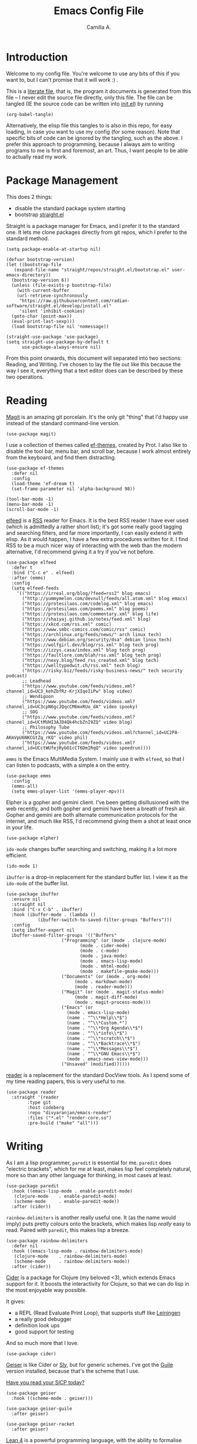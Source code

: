 :PROPERTIES:
:header-args: :session init :tangle init.el
:END:
#+title: Emacs Config File
#+author: Camilla A.
#+startup: overview


* Introduction
Welcome to my config file.
You're welcome to use any bits of this if you want to, but I can't promise that it will work :) .

This is a [[https://en.wikipedia.org/wiki/Literate_programming][literate file]], that is, the program it documents is generated from this file -- I never edit the source file directly, only this file.
The file can be tangled (IE the source code can be written into [[file:init.el][init.el]]) by running
#+begin_src elisp :tangle no
  (org-babel-tangle)
#+end_src

Alternatively, the elisp file this tangles to is also in this repo, for easy loading, in case you want to use my config (for some reason).
Note that specific bits of code can be ignored by the tangling, such as the above.
I prefer this approach to programming, because I always aim to writing programs to me is first and foremost, an art.
Thus, I want people to be able to actually read my work.

* Package Management

This does 2 things:
- disable the standard package system starting
- bootstrap [[https://github.com/radian-software/straight.el][straight.el]]

Straight is a package manager for Emacs, and I prefer it to the standard one.
It lets me clone packages directly from git repos, which I prefer to the standard method.
#+begin_src elisp
  (setq package-enable-at-startup nil)

  (defvar bootstrap-version)
  (let ((bootstrap-file
  	 (expand-file-name "straight/repos/straight.el/bootstrap.el" user-emacs-directory))
  	(bootstrap-version 6))
    (unless (file-exists-p bootstrap-file)
      (with-current-buffer
  	  (url-retrieve-synchronously
  	   "https://raw.githubusercontent.com/radian-software/straight.el/develop/install.el"
  	   'silent 'inhibit-cookies)
  	(goto-char (point-max))
  	(eval-print-last-sexp)))
    (load bootstrap-file nil 'nomessage))

  (straight-use-package 'use-package)
  (setq straight-use-package-by-default t
        use-package-always-ensure nil)
#+end_src


From this point onwards, this document will separated into two sections: Reading, and Writing.
I've chosen to lay the file out like this because the way I see it, everything that a text editor does can be described by these two operations.

* Reading
[[https://magit.vc/][Magit]] is an amazing git porcelain.
It's the only git "thing" that I'd happy use instead of the standard command-line version.
#+begin_src elisp
  (use-package magit)
#+end_src


I use a collection of themes called [[https://github.com/protesilaos/ef-themes][ef-themes]], created by Prot.
I also like to disable the tool bar, menu bar, and scroll bar, because I work almost entirely from the keyboard, and find them distracting.
#+begin_src elisp
  (use-package ef-themes
    :defer nil
    :config
    (load-theme 'ef-dream t)
    (set-frame-parameter nil 'alpha-background 98))

  (tool-bar-mode -1)
  (menu-bar-mode -1)
  (scroll-bar-mode -1)
#+end_src


[[https://github.com/skeeto/elfeed][elfeed]] is a [[https://en.wikipedia.org/wiki/Rss][RSS]] reader for Emacs.
It is the best RSS reader I have ever used (which is admittedly a rather short list); it's got some really good tagging and searching filters, and far more importantly, I can easily extend it with elisp.
As it would happen, I have a few extra procedures written for it.
I find RSS to be a much nicer way of interacting with the web than the modern alternative, I'd recommend giving it a try if you've not before.
#+begin_src elisp
  (use-package elfeed
    :defer t
    :bind ("C-c e" . elfeed)
    :after (emms)
    :config
    (setq elfeed-feeds
  	  '(("https://irreal.org/blog/?feed=rss2" blog emacs)
  	    ("http://yummymelon.com/devnull/feeds/all.atom.xml" blog emacs)
  	    ("https://protesilaos.com/codelog.xml" blog emacs)
  	    ("https://protesilaos.com/poems.xml" blog poems)
  	    ("https://protesilaos.com/commentary.xml" blog life)
  	    ("https://shaiyaj.github.io/notes/feed.xml" blog)
  	    ("https://xkcd.com/rss.xml" comic)
  	    ("https://www.smbc-comics.com/comic/rss" comic)
  	    ("https://archlinux.org/feeds/news/" arch linux tech)
  	    ("https://www.debian.org/security/dsa" debian linux tech)
  	    ("https://wolfgirl.dev/blog/rss.xml" blog tech prog)
  	    ("https://izzys.casa/index.xml" blog tech prog)
  	    ("https://faultlore.com/blah/rss.xml" blog tech prog)
  	    ("https://nexy.blog/feed_rss_created.xml" blog tech)
  	    ("https://welltypedwit.ch/rss.xml" tech blog)
  	    ("https://risky.biz/feeds/risky-business-news/" tech security podcast)
  	    ;; Leadhead
  	    ("https://www.youtube.com/feeds/videos.xml?channel_id=UC3_kehZbfRz-KrjXIqeIiPw" blog video)
  	    ;; Wendigoon
  	    ("https://www.youtube.com/feeds/videos.xml?channel_id=UC3cpN6gcJQqcCM6mxRUo_dA" video spooky)
  	    ;; SOG
  	    ("https://www.youtube.com/feeds/videos.xml?channel_id=UCtMVHI3AJD4Qk4hcbZnI9ZQ" video blog)
  	    ;; Philosophy Tube
  	    ("https://www.youtube.com/feeds/videos.xml?channel_id=UC2PA-AKmVpU6NKCGtZq_rKQ" video phil)
  	    ("https://www.youtube.com/feeds/videos.xml?channel_id=UCctWUfejRybO1cCT6DmIRqQ" video speedrun))))
#+end_src

~emms~ is the Emacs MultiMedia System.
I mainly use it with ~elfeed~, so that I can listen to podcasts, with a simple ~A~ on the entry.
#+begin_src elisp
  (use-package emms
    :config
    (emms-all)
    (setq emms-player-list '(emms-player-mpv)))
#+end_src

Elpher is a gopher and gemini client.
I've been getting disillusioned with the web recently, and both gopher and gemini have been a breath of fresh air.
Gopher and gemini are both alternate communication protocols for the internet, and much like RSS, I'd recommend giving them a shot at least once in your life.
#+begin_src elisp
  (use-package elpher)
#+end_src

~ido-mode~ changes buffer searching and switching, making it a lot more efficient.
#+begin_src elisp
  (ido-mode 1)
#+end_src

~ibuffer~ is a drop-in replacement for the standard buffer list.
I view it as the ~ido-mode~ of the buffer list.
#+begin_src elisp
  (use-package ibuffer
    :ensure nil
    :straight nil
    :bind ("C-x C-b" . ibuffer)
    :hook (ibuffer-mode . (lambda ()
  			  (ibuffer-switch-to-saved-filter-groups "Buffers")))
    :config
    (setq ibuffer-expert nil
  	ibuffer-saved-filter-groups '(("Buffers"
  				       ("Programming" (or (mode . clojure-mode)
  							  (mode . cider-mode)
  							  (mode . c-mode)
  							  (mode . java-mode)
  							  (mode . emacs-lisp-mode)
  							  (mode . mhtml-mode)
  							  (mode . makefile-gmake-mode)))
  				       ("Documents" (or (mode . org-mode)
  							(mode . markdown-mode)
  							(mode . reader-mode)))
  				       ("Magit" (or (mode . magit-status-mode)
  						    (mode . magit-diff-mode)
  						    (mode . magit-process-mode)))
  				       ("Emacs" (or
  						 (mode . emacs-lisp-mode)
  						 (name . "^\\*Help\\*$")
  						 (name . "^\\*Custom.*")
  						 (name . "^\\*Org Agenda\\*$")
  						 (name . "^\\*info\\*$")
  						 (name . "^\\*scratch\\*$")
  						 (name . "^\\*Backtrace\\*$")
  						 (name . "^\\*Messages\\*$")
  						 (name . "^\\*GNU Emacs\\*$")
  						 (mode . emacs-news-view-mode)))
  				       ("Unsaved" (modified))))))
#+end_src

[[https://codeberg.org/divyaranjan/emacs-reader][reader]] is a replacement for the standard DocView tools.
As I spend some of my time reading papers, this is very useful to me.
#+begin_src elisp
  (use-package reader
    :straight '(reader
  	      :type git
  	      :host codeberg
  	      :repo "divyaranjan/emacs-reader"
  	      :files ("*.el" "render-core.so")
  	      :pre-build ("make" "all")))
#+end_src

* Writing
As I am a lisp programmer, ~paredit~ is essential for me.
~paredit~ does "electric brackets", which for me at least, makes lisp feel completely natural, more so than any other language for thinking, in most cases at least.
#+begin_src elisp
  (use-package paredit
    :hook ((emacs-lisp-mode . enable-paredit-mode)
  	 (clojure-mode    . enable-paredit-mode)
  	 (scheme-mode     . enable-paredit-mode))
    :after (cider))
#+end_src

~rainbow-delimiters~ is another really useful one.
It (as the name would imply) puts pretty colours onto the brackets, which makes lisp /really/ easy to read.
Paired with ~paredit~, this makes lisp a breeze.

#+begin_src elisp
  (use-package rainbow-delimiters
    :defer nil
    :hook ((emacs-lisp-mode . rainbow-delimiters-mode)
  	 (clojure-mode    . rainbow-delimiters-mode)
  	 (scheme-mode     . rainbow-delimiters-mode))
    :after (cider))
#+end_src

[[https://cider.mx/][Cider]] is a package for Clojure (my beloved <3), which extends Emacs support for it.
It boosts the interactivity for Clojure, so that we can do lisp in the most enjoyable way possible.

It gives:
- a REPL (Read Evaluate Print Loop), that supports stuff like [[https://leiningen.org/][Leiningen]]
- a really good debugger
- definition look ups
- good support for testing

And so much more that I love.

#+begin_src elisp
  (use-package cider)
#+end_src

[[https://www.nongnu.org/geiser/][Geiser]] is like Cider or [[https://github.com/joaotavora/sly][Sly]], but for generic schemes.
I've got the [[https://www.gnu.org/software/guile/][Guile]] version installed, because that's the scheme that I use.

[[http://xahlee.info/comp/wizard_book.html][Have you read your SICP today?]]
#+begin_src elisp
  (use-package geiser
    :hook ((scheme-mode . geiser)))

  (use-package geiser-guile
    :after geiser)

  (use-package geiser-racket
    :after geiser)
#+end_src


[[https://lean-lang.org/][Lean 4]] is a powerful programming language, with the ability to formalise mathematics.
I'm doing (at the time of writing, late 2025) a second year undergraduate in computer science and mathematics, so -- for obvious reasons -- this language is appealing to me.
For using Lean 4 in Emacs, I use the wonderful [[https://github.com/leanprover-community/lean4-mode][lean4-mode]].
#+begin_src elisp
  (use-package dash)
  (use-package lsp-mode)

  (use-package lean4-mode
    :commands lean4-mode
    :straight (lean4-mode :type git :host github
  			:repo "leanprover-community/lean4-mode"
  			:files ("*.el" "data"))
    :config
    (add-to-list 'exec-path (concat (getenv "HOME")
  				  "/.elan/bin")))
#+end_src

Haskell is a beautiful declarative, lazy, and functional programming language.
#+begin_src elisp
  (use-package haskell-mode
    :bind
    (:map haskell-mode-map ("C-c C-c" . haskell-compile))
    (:map haskell-cabal-mode-map ("C-c C-c" . haskell-compile))
    :config
    (let ((cam-ghcup-path (expand-file-name "~/.ghcup/bin")))
      (setenv "PATH" (concat (getenv "PATH") ":" cam-ghcup-path))
      (add-to-list 'exec-path cam-ghcup-path)))
#+end_src

My University course requires that I use Java (ew).
I'll die before I willingly program in IntelliJ, so Emacs needs to be able to do Java things.
#+begin_src elisp
  (defun cam/run-java (java-file)
    "Simple running of a java program, using comint mode.
  See `cam/inferior-java-mode'."
    (interactive "bInit File: ")
    (unless (executable-find "java")
        (message "ERROR: Couldn't find Java executable!"))
    
    (let* ((class-file (file-name-base java-file))
  	 (inferior-buffer-name "Java Process")
  	 (default-directory (concat default-directory "../build")))
      (switch-to-buffer (concat "*Java Process*"))
      (erase-buffer)
      (make-comint-in-buffer inferior-buffer-name
  			   nil
  			   (executable-find "java")
  			   nil
  			   class-file)))


  (add-hook 'java-mode-hook (lambda () (local-set-key (kbd "C-c C-l") 'cam/run-java)))
  (add-hook 'java-mode-hook (lambda ()
  			    (setq-local compile-command "ant -emacs -find")))
#+end_src

Where to begin with Org Mode...
[[https://orgmode.org/][Org]] is -- at its simplest -- a markup language that's pretty good at scheduling and literate programming.
If you've never given it a shot, I'd recommend trying it.
#+begin_src elisp
  (use-package org
    :straight nil
    :ensure nil
    :bind (("C-c a" . org-agenda)
  	 ("C-c c" . org-capture))
    :config
    (setq org-directory (concat (getenv "HOME") "/Documents/Agenda/")
  	org-agenda-files (list org-directory)
  	org-todo-keywords '((sequence "TODO(t)" "WAIT(w!)" "|" "CANCEL(c!)" "DONE(d!)"))
  	org-default-notes-file (concat (car org-agenda-files) "notes.org")
          org-capture-templates '(("t" "Todo")
  				("tt" "Standard Thing" entry (file org-default-notes-file)
  				 "* TODO %?\n %a\n DEADLINE: %^t")
  				("tw" "Work Thing" entry (file org-default-notes-file)
  				 "* TODO %?\n SCHEDULED: %^t")
  				("a" "Assignment" entry (file "assignments.org")
  				 "* TODO %?\n DEADLINE: %^t")
  				("d" "Diary Entry" entry (file "diary.org")
  				  "* %?\n %t")
  				("i" "Ideas")
  				("ip" "Programming Ideas" entry (file "ideas.org")
  				 "* %?\n %i\n\n %t"))))
#+end_src

I rarely use [[https://www.markdownguide.org/][markdown]] myself, but I have a few friends that do, so I keep this installed
#+begin_src elisp
  (use-package markdown-mode)
#+end_src
